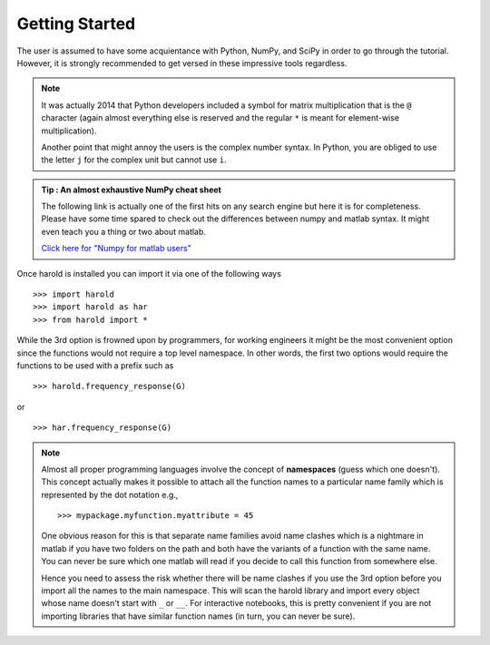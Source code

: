 ﻿Getting Started  
===============

The user is assumed to have some acquientance with Python, NumPy, and SciPy in
order to go through the tutorial. However, it is strongly recommended to get
versed in these impressive tools regardless.
    
.. note :: It was actually 2014 that Python developers included a symbol for matrix
    multiplication that is the ``@`` character (again almost everything else is
    reserved and the regular ``*`` is meant for element-wise multiplication).

    Another point that might annoy the users is the complex number syntax. In Python,
    you are obliged to use the letter ``j`` for the complex unit but cannot use ``i``.

.. admonition :: Tip : An almost exhaustive NumPy cheat sheet
    :class: admonition hint

    The following link is actually one of the first hits on any search engine
    but here it is for completeness. Please have some time spared to check out
    the differences between numpy and matlab syntax. It might even teach you
    a thing or two about matlab. 
    
    `Click here for \"Numpy for matlab users\" <http://mathesaurus.sourceforge.net/matlab-numpy.html>`_

Once harold is installed you can import it via one of the following ways ::

    >>> import harold
    >>> import harold as har
    >>> from harold import *

While the 3rd option is frowned upon by programmers, for working engineers it
might be the most convenient option since the functions would not require a top
level namespace. In other words, the first two options would require the
functions to be used with a prefix such as ::

    >>> harold.frequency_response(G)
    
or ::
    
    >>> har.frequency_response(G)

.. note :: Almost all proper programming languages involve the concept of 
    **namespaces** (guess which one doesn't). This concept actually makes it
    possible to attach all the function names to a particular name family which
    is represented by the dot notation e.g., :: 

        >>> mypackage.myfunction.myattribute = 45

    One obvious reason for this is that separate name families avoid name clashes
    which is a nightmare in matlab if you have two folders on the path and both have
    the variants of a function with the same name. You can never be sure which 
    one matlab will read if you decide to call this function from somewhere else. 

    Hence you need to assess the risk whether there will be name clashes if you use
    the 3rd option before you import all the names to the main namespace. This will
    scan the harold library and import every object whose name doesn't start with 
    ``_`` or ``__``. For interactive notebooks, this is pretty convenient if you
    are not importing libraries that have similar function names (in turn, you can
    never be sure).

